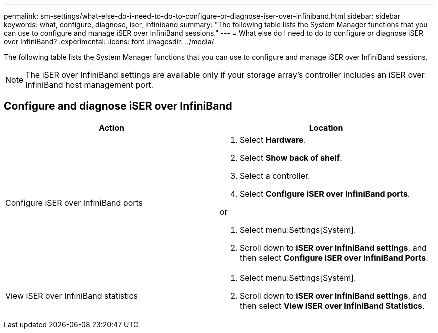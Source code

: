---
permalink: sm-settings/what-else-do-i-need-to-do-to-configure-or-diagnose-iser-over-infiniband.html
sidebar: sidebar
keywords: what, configure, diagnose, iser, infiniband
summary: "The following table lists the System Manager functions that you can use to configure and manage iSER over InfiniBand sessions."
---
= What else do I need to do to configure or diagnose iSER over InfiniBand?
:experimental:
:icons: font
:imagesdir: ../media/

[.lead]
The following table lists the System Manager functions that you can use to configure and manage iSER over InfiniBand sessions.

[NOTE]
====
The iSER over InfiniBand settings are available only if your storage array's controller includes an iSER over InfiniBand host management port.
====

== Configure and diagnose iSER over InfiniBand

[cols="1a,1a" options="header"]
|===
| Action| Location
a|
Configure iSER over InfiniBand ports
a|

. Select *Hardware*.
. Select *Show back of shelf*.
. Select a controller.
. Select *Configure iSER over InfiniBand ports*.

or

. Select menu:Settings[System].
. Scroll down to *iSER over InfiniBand settings*, and then select *Configure iSER over InfiniBand Ports*.

a|
View iSER over InfiniBand statistics
a|

. Select menu:Settings[System].
. Scroll down to *iSER over InfiniBand settings*, and then select *View iSER over InfiniBand Statistics*.
|===
